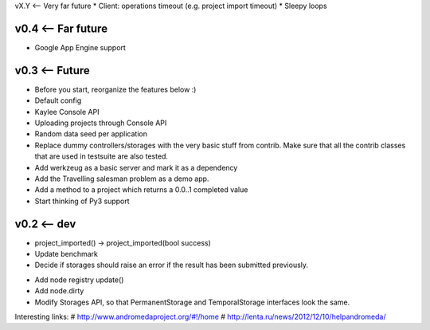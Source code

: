 vX.Y <-- Very far future
* Client: operations timeout (e.g. project import timeout)
* Sleepy loops


v0.4 <-- Far future
----
* Google App Engine support


v0.3 <-- Future
----
* Before you start, reorganize the features below :)
* Default config
* Kaylee Console API
* Uploading projects through Console API
* Random data seed per application
* Replace dummy controllers/storages with the very basic stuff from contrib.
  Make sure that all the contrib classes that are used in testsuite are
  also tested.
* Add werkzeug as a basic server and mark it as a dependency
* Аdd the Travelling salesman problem as a demo app.
* Add a method to a project which returns a 0.0..1 completed value
* Start thinking of Py3 support


v0.2 <-- dev
----

* project_imported() -> project_imported(bool success)

* Update benchmark

* Decide if storages should raise an error if the result has been
  submitted previously.

+ Add node registry update()

+ Add node.dirty

+ Modify Storages API, so that PermanentStorage and TemporalStorage
  interfaces look the same.


Interesting links:
# http://www.andromedaproject.org/#!/home
# http://lenta.ru/news/2012/12/10/helpandromeda/

